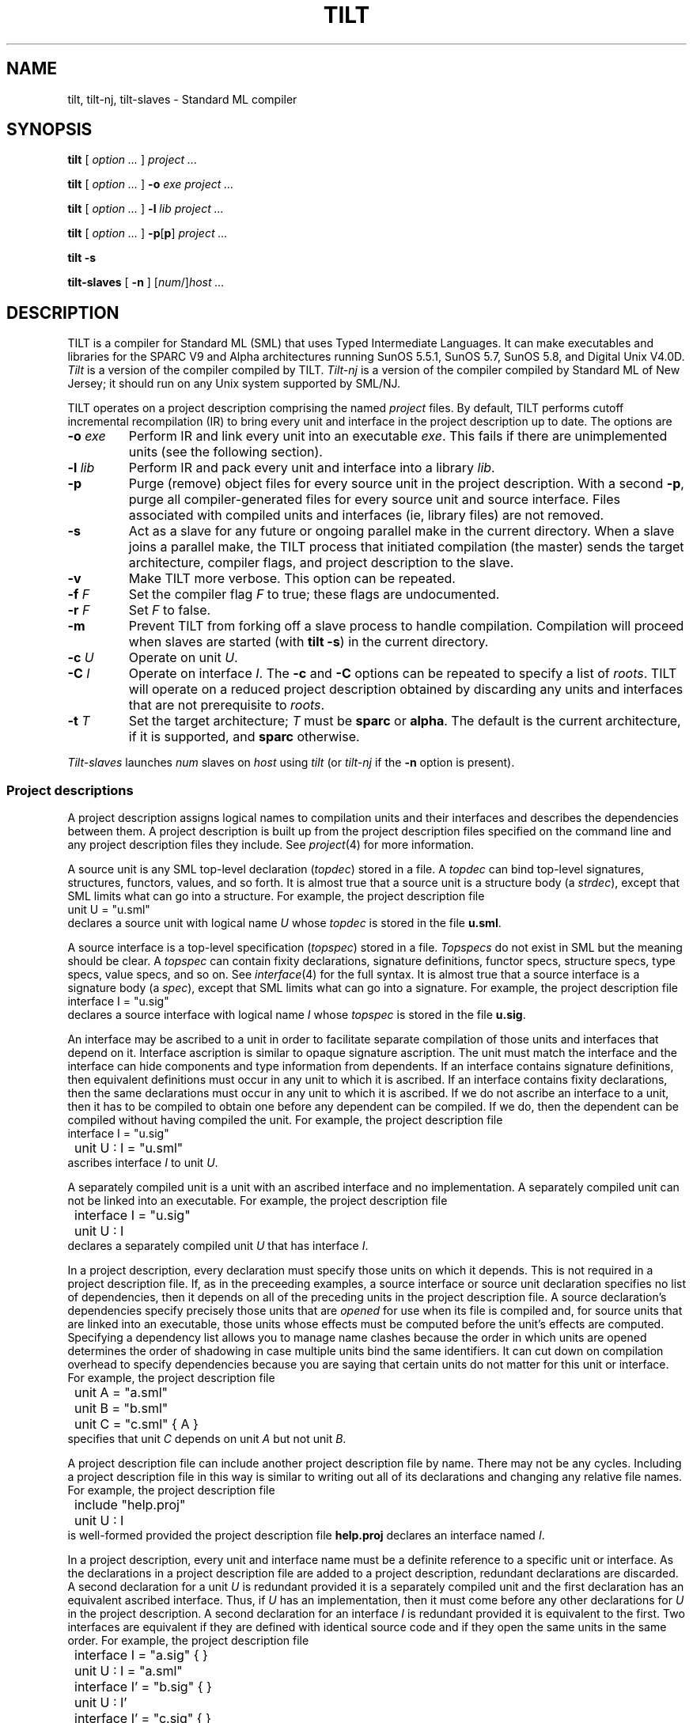 .\" NB Sentences should start on a new line.
.\" EX uses a fixed width font; typically "C", "CW(", or "LucidaCW".
.\" Ideally we'd change .B, .BI, etc. to use the same font.
.de EX
.if t .ft C
.nf
..
.de EE
.ft R
.fi
..
.TH TILT 1
.SH NAME
tilt, tilt-nj, tilt-slaves \- Standard ML compiler
.SH SYNOPSIS
.B tilt
[
.I option ...
]
.I project ...
.PP
.B tilt
[
.I option ...
]
.B -o
.I exe project ...
.PP
.B tilt
[
.I option ...
]
.B -l
.I lib project ...
.PP
.B tilt
[
.I option ...
]
.BR -p [ p ]
.I project ...
.PP
.B tilt -s
.PP
.B tilt-slaves
[
.B -n
]
.RI [ num /] host
.I ...
.SH DESCRIPTION
.PP
TILT is a compiler for Standard ML (SML) that uses Typed Intermediate
Languages.
It can make executables and libraries for the SPARC V9 and Alpha
architectures running SunOS 5.5.1, SunOS 5.7, SunOS 5.8, and Digital
Unix V4.0D.
.I Tilt
is a version of the compiler compiled by TILT.
.I Tilt-nj
is a version of the compiler compiled by Standard ML of New Jersey; it
should run on any Unix system supported by SML/NJ.
.PP
TILT operates on a project description comprising the named
.I project
files.
By default, TILT performs cutoff incremental recompilation (IR) to
bring every unit and interface in the project description up to date.
The options are
.PD 0
.TP
.BI -o " exe"
Perform IR and link every unit into an executable
.IR exe .
This fails if there are unimplemented units (see the following section).
.TP
.BI -l " lib"
Perform IR and pack every unit and interface into a library
.IR lib .
.TP
.B -p
Purge (remove) object files for every source unit in the project
description.
With a second
.BR -p ,
purge all compiler-generated files for every source unit and source
interface.
Files associated with compiled units and interfaces (ie, library files)
are not removed.
.TP
.B -s
Act as a slave for any future or ongoing parallel make in the current
directory.
When a slave joins a parallel make, the TILT process that
initiated compilation (the master) sends the target architecture,
compiler flags, and project description to the slave.
.TP
.B -v
Make TILT more verbose.
This option can be repeated.
.TP
.BI -f " F"
Set the compiler flag
.I F
to true; these flags are undocumented.
.TP
.BI -r " F"
Set
.I F
to false.
.TP
.B -m
Prevent TILT from forking off a slave process to handle compilation.
Compilation will proceed when slaves are started (with
.BR "tilt -s" )
in the current directory.
.TP
.BI -c " U"
Operate on unit
.IR U .
.TP
.BI -C " I"
Operate on interface
.IR I .
The
.B -c
and
.B -C
options can be repeated to specify a list of
.IR roots .
TILT will operate on a reduced project description obtained by
discarding any units and interfaces that are not prerequisite to
.IR roots .
.TP
.BI -t " T"
Set the target architecture;
.I T
must be
.B sparc
or
.BR alpha .
The default is the current architecture, if it is supported, and
.B sparc
otherwise.
.PD
.PP
.I Tilt-slaves
launches
.I num
slaves on
.I host
using
.I tilt
(or
.I tilt-nj
if the
.B -n
option is present).
.SS Project descriptions
.PP
A project description assigns logical names to compilation units and
their interfaces and describes the dependencies between them.
A project description is built up from the project description files
specified on the command line and any project description files they
include.
See
.IR project (4)
for more information.
.PP
A source unit is any SML top-level declaration
.RI ( topdec )
stored in a file.
A
.I topdec
can bind top-level signatures, structures,
functors, values, and so forth.
It is almost true that a source unit is a structure body (a
.IR strdec ),
except that SML limits what can go into a structure.
For example, the project description file
.EX
	unit U = "u.sml"
.EE
declares a source unit with logical name
.I U
whose
.I topdec
is stored in the file
.BR u.sml .
.PP
A source interface is a top-level specification
.RI ( topspec )
stored in a file.
.I Topspecs
do not exist in SML but the meaning should be clear.
A
.I topspec
can contain fixity declarations, signature definitions,
functor specs, structure specs, type specs, value specs, and so
on.
See
.IR interface (4)
for the full syntax.
It is almost true that a source interface is a signature body (a
.IR spec ),
except that SML limits what can go into a signature.
For example, the project description file
.EX
	interface I = "u.sig"
.EE
declares a source interface with logical name
.I I
whose
.I topspec
is stored in the file
.BR u.sig .
.PP
An interface may be ascribed to a unit in order to facilitate separate
compilation of those units and interfaces that depend on it.
Interface ascription is similar to opaque signature ascription. 
The unit must match the interface and the interface can hide components
and type information from dependents.
If an interface contains signature definitions, then equivalent
definitions must occur in any unit to which it is ascribed.
If an interface contains fixity declarations, then the same
declarations must occur in any unit to which it is ascribed.
If we do not ascribe an interface to a unit, then it has to be
compiled to obtain one before any dependent can be compiled.
If we do, then the dependent can be compiled without having compiled
the unit.
For example, the project description file
.EX
	interface I = "u.sig"
	unit U : I = "u.sml"
.EE
ascribes interface
.I I
to unit
.IR U .
.PP
A separately compiled unit is a unit with an ascribed interface and no
implementation.
A separately compiled unit can not be linked into an executable.
For example, the project description file
.EX
	interface I = "u.sig"
	unit U : I
.EE
declares a separately compiled unit
.I U
that has interface
.IR I .
.PP
In a project description, every declaration must specify those units
on which it depends.
This is not required in a project description file.
If, as in the preceeding examples, a source interface or source unit
declaration specifies no list of dependencies, then it depends on all
of the preceding units in the project description file.
A source declaration's dependencies specify precisely those units that
are
.I opened
for use when its file is compiled and, for source units that
are linked into an executable, those units whose effects must be
computed before the unit's effects are computed.
Specifying a dependency list allows you to manage name clashes because
the order in which units are opened determines the order of shadowing
in case multiple units bind the same identifiers.
It can cut down on compilation overhead to specify dependencies
because you are saying that certain units do not matter for this unit
or interface.
For example, the project description file
.EX
	unit A = "a.sml"
	unit B = "b.sml"
	unit C = "c.sml" { A }
.EE
specifies that unit
.I C
depends on unit
.I A
but not unit
.IR B .
.PP
A project description file can include another project description
file by name.
There may not be any cycles.
Including a project description file in this way is similar to writing
out all of its declarations and changing any relative file names.
For example, the project description file
.EX
	include "help.proj"
	unit U : I
.EE
is well-formed provided the project description file
.B help.proj
declares an interface named
.IR I .
.PP
In a project description, every unit and interface name
must be a definite reference to a specific unit or interface.
As the declarations in a project description file are added to a
project description, redundant declarations are discarded.
A second declaration for a unit
.I U
is redundant provided it is a separately compiled unit and
the first declaration has an equivalent ascribed interface.
Thus, if
.I U
has an implementation, then it must come before any other declarations
for
.I U
in the project description.
A second declaration for an interface
.I I
is redundant provided it is equivalent to the first.
Two interfaces are equivalent if they are defined with identical
source code and if they open the same units in the same order.
For example, the project description file
.EX
	interface I = "a.sig" { }
	unit U : I = "a.sml"

	interface I' = "b.sig" { }
	unit U : I'

	interface I' = "c.sig" { }
.EE
is well-formed provided the files
.BR a.sig ,
.BR b.sig ,
and
.B c.sig
are identical.
.PP
.PP
In a project description file, no unit or interface name
may be used before it is declared.
The order of declarations in project description file is important.
It determines the order of shadowing when a source interface or unit
declaration does not specify a list of units on which it depends.
It determines the order in which new declarations are added to a
project description.
The order of declarations in a project description is important.
It determines the order of effects when units are linked into an
executable.
.SS Libraries
.PP
The preceeding section describes source units, source interfaces, and
separately compiled units.
A project description can also declare units and interface that have
already been compiled; see
.IR project (4)
for the syntax.
.PP
A project description in which every unit has an ascribed interface
can be packed into a self-contained, compiled library (with
.B -l
.IR lib ).
A library is a directory containing a copy of every source interface
file in the project description, (optionally) a copy of every source
unit file in the project description, compiled files for every interface
and unit in the project description, and three project description
files that describe the library using these copies.
The first,
.IB lib /impl \fR,
describes the entire library.
The second,
.IB lib /inter \fR,
is similar but does not define any unit implementations.
The third,
.IB lib /desc \fR,
includes
.IB lib /impl
if TILT is generating an executable and includes
.IB lib /inter
otherwise.
(If a library is packed on an unsupported architecture, then
.IB lib /impl
will be the same as
.IB lib /inter \fR.)
.PP
The convention for using a library
.I lib
is to either add
.IB lib /desc
to the command line or to use
.EX
	include "\fIlib\fP/desc"
.EE
in a project description file.
When TILT is linking an executable, it will see the compiled
units in
.IR lib .
When TILT is packing a library, it will not and the new library will
merely describe the compiled units in
.IR lib .
If we want the new library to contain a copy of
.IR lib ,
then we would use
.IB lib /impl
rather than
.IB lib /desc \fR.
.PP
You can learn the interface of a library
.I lib
by looking at the project description file
.IB lib /inter
and the interface sources files
.IB lib /I/* \fR.
If the compiler flag
.B PackUnitSource
was set to true when the library was packed, then the
unit source files
.IB lib /U/*
can also be studied.
.PP
The basis library is special.
It is compiled when TILT is installed and every non-basis project
description file implicitly starts with
.EX
	include $libdir ^ "/basis/desc"
.EE
to pull in the units defined by the compiled basis library.
(The predefined variable
.B libdir
refers to the location where TILT was installed.)
Every source unit and interface declaration that specifies a list of
dependencies implicitly opens (before any listed units) the basis
library units that define the standard top-level environment.
Most basis structures, signatures, and functors are defined in a unit
of the same name; examples include
.BR List ,
.BR LIST ,
and
.BR TextIO .
The exceptions are
.BR IO_SIG ,
.BR OS_SIG ,
and
.B SML90_SIG
which provide signatures
.BR IO ,
.BR OS ,
and
.BR SML90 .
The units named
.BR IO ,
.BR OS ,
and
.B SML90
provide the corresponding structures.
.PP
TILT is installed with a few other libraries in
.BR libdir .
The library
.B ml-yacc-lib
is used by parsers generated by ml-yacc.
The library
.B smlnj-lib
contains a collection of utilities.
The library
.B arg
is for command-line option parsing.
.SS Executables
.PP
SML has no analogue of C's function
.BR main .
TILT-generated executables evaluate their top-level
declarations; this evaluation can have side-effects.
The order of units in a project description determines the order in which effects
occur.
Command line arguments and environment variables are available via
the basis library.
The following are particularly useful:
.EX
	CommandLine.name : unit -> string
	CommandLine.arguments : unit -> string list
	OS.Process.getEnv : string -> string option
.EE
.SH EXAMPLES
.PP
An SML implementation of
.IR echo (1):
.EX
	(* \fIecho.proj\fP *)
	(* Run "tilt -vv -o echo -c Echo echo.proj". *)
	unit Echo = "echo.sml" { CommandLine OS }

	(* \fIecho.sml\fP *)
	fun echo (ss:string list) : unit =
		(case ss of
			nil => ()
		|	s::nil => print s
		|	s::ss => (print s; print " "; echo ss))

	val _ =
		(case (CommandLine.arguments()) of
			"-n" :: args => echo args
		|	args => (echo args; print "\\n"))

	val () = OS.Process.exit OS.Process.success
.EE
.PP
A demonstration of cutoff recompilation:
.EX
	(* \fIco.proj\fP *)
	(*
		Run "tilt -vv -o co -c C co.proj".

		Change the representation of S.t in a.sml
		and recompile to observe that C is not
		recompiled.
	*)
	unit A = "a.sml" { Int }
	unit B = "b.sml" { A }
	unit C = "c.sml" { B }

	(* \fIa.sml\fP *)
	signature SIG =
	sig
		type t
		val x : t
		val toString : t -> string
	end

	structure S :> SIG =
	struct
		type t = int
		val x : t = 0
		val toString = Int.toString
	end

	(* \fIb.sml\fP *)
	structure T :> SIG =
	struct
		type t = S.t * S.t
		val x = (S.x, S.x)
		fun toString (a, b) =
			"(" ^ S.toString a ^ "," ^ S.toString b ^ ")"
	end

	(* \fIc.sml\fP *)
	val _ = print (T.toString T.x ^ "\\n")
.EE
.PP
A demonstration of separate compilation:
.EX
	(* \fIsc1.proj\fP *)
	interface AI = "a.int" { }
	unit A : AI = "a.sml" { Int }

	interface BI = "b.int" { A }
	unit B : BI = "b.sml" { A }

	(* \fIa.int\fP *)
	signature SIG =
	sig
		type t
		val x : t
		val toString : t -> string
	end

	structure S : SIG

	(* \fIuse a.sml from previous example\fP *) 

	(* \fIb.int\fP *)
	structure T : SIG

	(* \fIuse b.sml from previous example\fP *)

	(* \fIsc2.proj\fP *)
	(*
		Run "tilt -vv sc1.proj" to compile A and B.
		Run "tilt -vv sc2.proj" to compile C separately
		from A and B.
		Run "tilt -vv -o sc -c C sc1.proj sc2.proj" to link.
	*)
	interface AI = "a.int" { }
	unit A : AI

	interface BI = "b.int" { A }
	unit B : BI

	unit C = "c.sml" { B }

	(* \fIuse c.sml from previous example\fP *)
.EE
.SH SEE ALSO
.IR project (4),
.IR interface (4)
